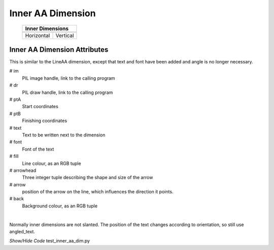 ==================
Inner AA Dimension
==================

.. |vert| image:: ../figures/aadims/vert_inner_aa.png
    :width: 120
    :height: 120

.. |hor| image:: ../figures/aadims/horiz_inner_aa.png
    :width: 120
    :height: 120

..

    +------------+----------+
    |  **Inner Dimensions** |     
    +============+==========+
    |   |hor|    |  |vert|  |
    +------------+----------+
    | Horizontal | Vertical |
    +------------+----------+

Inner AA Dimension Attributes
-----------------------------

This is similar to the LineAA dimension, except that text and font have been 
added and angle is no longer necessary.

.. raw:: html

   <details>
   <summary><a>Show/Hide <b>inner_dim_aa</b> properties</a></summary>

# im 
    PIL image handle, link to the calling program
# dr 
    PIL draw handle, link to the calling program
# ptA
    Start coordinates
# ptB 
    Finishing coordinates 
# text
    Text to be written next to the dimension
# font
    Font of the text
# fill
    Line colour, as an RGB tuple 
# arrowhead
    Three integer tuple describing the shape and size of the arrow
# arrow
    position of the arrow on the line, which influences the direction it 
    points.
# back
    Background colour, as an RGB tuple    

.. raw:: html

   </details>

|

Normally inner dimensions are not slanted. The position of the 
text changes according to orientation, so still use angled_text. 

.. container:: toggle

    .. container:: header

        *Show/Hide Code* test_inner_aa_dim.py

    .. literalinclude:: ../examples/aadims/test_inner_aa_dim.py
